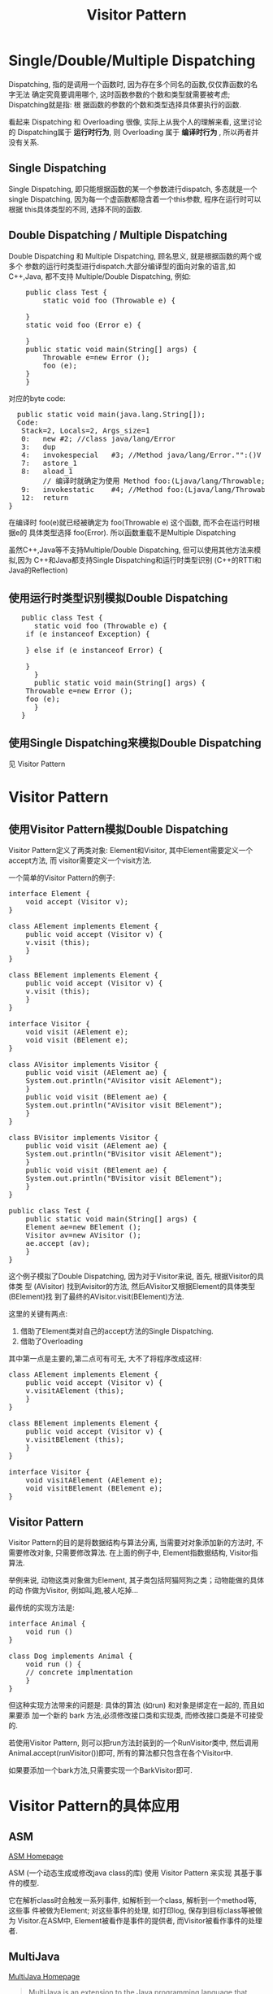 #+TITLE: Visitor Pattern
* Single/Double/Multiple Dispatching
  Dispatching, 指的是调用一个函数时, 因为存在多个同名的函数,仅仅靠函数的名字无法
  确定究竟要调用哪个, 这时函数参数的个数和类型就需要被考虑; Dispatching就是指: 根
  据函数的参数的个数和类型选择具体要执行的函数.

  看起来 Dispatching 和 Overloading 很像, 实际上从我个人的理解来看, 这里讨论的
  Dispatching属于 *运行时行为*, 则 Overloading 属于 *编译时行为* , 所以两者并没有关系.

** Single Dispatching
   Single Dispatching, 即只能根据函数的某一个参数进行dispatch, 多态就是一个
   single Dispatching, 因为每一个虚函数都隐含着一个this参数, 程序在运行时可以根据
   this具体类型的不同, 选择不同的函数.

** Double Dispatching / Multiple Dispatching
   Double Dispatching 和 Multiple Dispatching, 顾名思义, 就是根据函数的两个或多个
   参数的运行时类型进行dispatch.大部分编译型的面向对象的语言,如C++,Java, 都不支持
   Multiple/Double Dispatching, 例如:
#+BEGIN_HTML
<pre lang="java" line="1">
    public class Test {
        static void foo (Throwable e) {

	}
	static void foo (Error e) {
	    
	}
	public static void main(String[] args) {
	    Throwable e=new Error ();
	    foo (e);
	}
    }
</pre>
#+END_HTML

对应的byte code:

#+BEGIN_HTML
<pre lang="java" line="1">
  public static void main(java.lang.String[]);
  Code:
   Stack=2, Locals=2, Args_size=1
   0:	new	#2; //class java/lang/Error
   3:	dup
   4:	invokespecial	#3; //Method java/lang/Error."<init>":()V
   7:	astore_1
   8:	aload_1
        // 编译时就确定为使用 Method foo:(Ljava/lang/Throwable;)V  
   9:	invokestatic	#4; //Method foo:(Ljava/lang/Throwable;)V  
   12:	return
}
</pre>
#+END_HTML

   在编译时 foo(e)就已经被确定为 foo(Throwable e) 这个函数, 而不会在运行时根据e的
   具体类型选择 foo(Error). 所以函数重载不是Multiple Dispatching

   虽然C++,Java等不支持Multiple/Double Dispatching, 但可以使用其他方法来模拟,因为
   C++和Java都支持Single Dispatching和运行时类型识别 (C++的RTTI和Java的Reflection)
** 使用运行时类型识别模拟Double Dispatching
#+BEGIN_HTML
<pre lang="java" line="1">
   public class Test {
      static void foo (Throwable e) {
  	if (e instanceof Exception) {

	} else if (e instanceof Error) {

	}
      }
      public static void main(String[] args) {
	Throwable e=new Error ();
	foo (e);
      }
   }
</pre>
#+END_HTML
** 使用Single Dispatching来模拟Double Dispatching
   见 Visitor Pattern
* Visitor Pattern
** 使用Visitor Pattern模拟Double Dispatching
  Visitor Pattern定义了两类对象: Element和Visitor, 其中Element需要定义一个accept方法, 而
  visitor需要定义一个visit方法. 

  一个简单的Visitor Pattern的例子:
#+BEGIN_HTML
<pre lang="java" line="1">
interface Element {
    void accept (Visitor v);
}

class AElement implements Element {
    public void accept (Visitor v) {
	v.visit (this);
    }
}

class BElement implements Element {
    public void accept (Visitor v) {
	v.visit (this);
    }
}

interface Visitor {
    void visit (AElement e);
    void visit (BElement e);
}

class AVisitor implements Visitor {
    public void visit (AElement ae) {
	System.out.println("AVisitor visit AElement");
    }
    public void visit (BElement ae) {
	System.out.println("AVisitor visit BElement");
    }
}

class BVisitor implements Visitor {
    public void visit (AElement ae) {
	System.out.println("BVisitor visit AElement");
    }
    public void visit (BElement ae) {
	System.out.println("BVisitor visit BElement");
    }
}

public class Test {
    public static void main(String[] args) {
	Element ae=new BElement ();
	Visitor av=new AVisitor ();
	ae.accept (av);
    }
}
</pre>
#+END_HTML

这个例子模拟了Double Dispatching, 因为对于Visitor来说, 首先, 根据Visitor的具体类
型 (AVisitor) 找到Avisitor的方法, 然后AVisitor又根据Element的具体类型(BElement)找
到了最终的AVisitor.visit(BElement)方法. 

这里的关键有两点:
1. 借助了Element类对自己的accept方法的Single Dispatching.
2. 借助了Overloading 
其中第一点是主要的,第二点可有可无, 大不了将程序改成这样:

#+BEGIN_HTML
<pre lang="java" line="1">
class AElement implements Element {
    public void accept (Visitor v) {
	v.visitAElement (this);
    }
}

class BElement implements Element {
    public void accept (Visitor v) {
	v.visitBElement (this);
    }
}

interface Visitor {
    void visitAElement (AElement e);
    void visitBElement (BElement e);
}
</pre>
#+END_HTML


** Visitor Pattern
   Visitor Pattern的目的是将数据结构与算法分离, 当需要对对象添加新的方法时, 不需要修改对象, 只需要修改算法. 
   在上面的例子中, Element指数据结构, Visitor指算法. 

   举例来说, 动物这类对象做为Element, 其子类包括阿猫阿狗之类；动物能做的具体的动
   作做为Visitor, 例如叫,跑,被人吃掉...

   最传统的实现方法是:
#+BEGIN_HTML
<pre lang="java" line="1">
interface Animal {
    void run () 
}

class Dog implements Animal {
    void run () {
	// concrete implmentation
    }
}
</pre>
#+END_HTML

但这种实现方法带来的问题是: 具体的算法 (如run) 和对象是绑定在一起的, 而且如果要添
加一个新的 bark 方法,必须修改接口类和实现类, 而修改接口类是不可接受的.

若使用Visitor Pattern, 则可以把run方法封装到的一个RunVisitor类中, 然后调用
Animal.accept(runVisitor())即可, 所有的算法都只包含在各个Visitor中.

如果要添加一个bark方法,只需要实现一个BarkVisitor即可.  

* Visitor Pattern的具体应用 
** ASM
   [[http://asm.ow2.org][ASM Homepage]]

   ASM (一个动态生成或修改java class的库) 使用 Visitor Pattern 来实现
   其基于事件的模型.

   它在解析class时会触发一系列事件, 如解析到一个class, 解析到一个method等, 这些事
   件被做为Element; 对这些事件的处理, 如打印log, 保存到目标class等被做为
   Visitor.在ASM中, Element被看作是事件的提供者, 而Visitor被看作事件的处理者.
** MultiJava
   [[http://multijava.sf.net][MultiJava Homepage]]
#+begin_quote
MultiJava is an extension to the Java programming language that adds open classes
and symmetric multiple dispatch. Multiple dispatch allows the code invoked by a 
method call to depend on the run-time type of all the arguments, instead of just
the receiver, this is useful for event handlers and for binary methods, like
equals in Java.

The MultiJava project provides `mjc`, a MultiJava compiler, that translate MultiJava
programs to regular Java bytecode. 
#+end_quote   

使用MultiJava进行event dispatching的例子:

#+BEGIN_HTML
<pre lang="java" line="1">
  public abstract class AbstractHandler {
      public abstract void handleEvent (Event e);
  }
  
  public class MyJavaHandler extends AbstractHandler {
      public void handleEvent (Event@Event1 e) {
          // handle Event1
      }
      public void handleEvent (Event@Event2 e) {
          // handle Event2
      }
  }
</pre>
#+END_HTML


因为`Event@Event1`不是合法的Java语法,所以MultiJava需要使用`mjc`工具对源码进来转换,
转换的过程实际就是解析这种`Event@Event1`, 然后使用Visitor Pattern生成相应的Element和
Visitor
